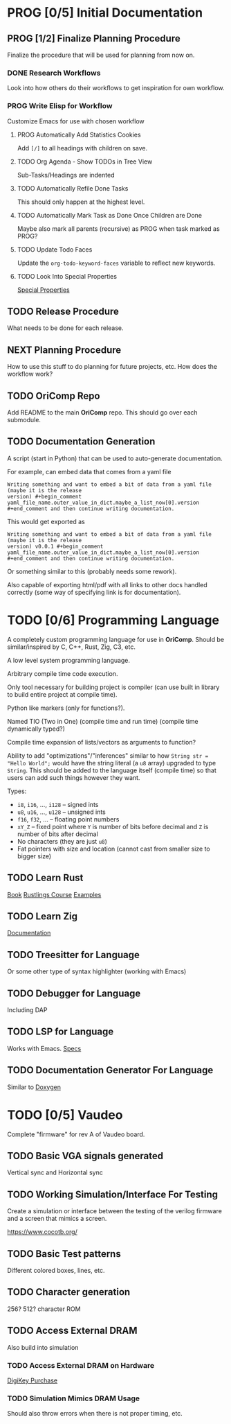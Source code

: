* PROG [0/5] Initial Documentation
:PROPERTIES:
:ID:       aded0478-46fd-4189-ab77-c1d541b22839
:END:
:LOGBOOK:
- State "PROG"       from "TODO"       [2024-08-20 Tue 21:24]
- State "TODO"       from              [2024-08-20 Tue 18:20]
:END:

** PROG [1/2] Finalize Planning Procedure
:PROPERTIES:
:ID:       d5bc8d58-8f64-4d9c-9ecf-2888e30defd0
:END:
:LOGBOOK:
- State "PROG"       from "TODO"       [2024-08-20 Tue 21:24]
- State "TODO"       from              [2024-08-20 Tue 18:20]
:END:

Finalize the procedure that will be used for planning from now on.

*** DONE Research Workflows
:PROPERTIES:
:ID:       0f32ca27-c149-4225-9cfe-30646da94843
:END:
:LOGBOOK:
- State "DONE"       from "PROG"       [2024-08-20 Tue 21:03]
- State "PROG"       from "TODO"       [2024-08-20 Tue 18:13]
- State "TODO"       from              [2024-08-20 Tue 18:10]
:END:

Look into how others do their workflows to get inspiration for own workflow.

*** PROG Write Elisp for Workflow
:PROPERTIES:
:ID:       f7aafeab-44e9-45c3-aac6-d3256d33a96f
:END:
:LOGBOOK:
- State "PROG"       from "NEXT"       [2024-08-20 Tue 21:03]
- State "NEXT"       from              [2024-08-20 Tue 18:13]
:END:

Customize Emacs for use with chosen workflow

**** PROG Automatically Add Statistics Cookies
:PROPERTIES:
:ID:       e23145f3-e39f-44eb-b4b2-111a4f8bafc8
:END:
:LOGBOOK:
- State "PROG"       from "TODO"       [2024-08-20 Tue 22:03]
- State "TODO"       from              [2024-08-20 Tue 21:24]
:END:

Add ~[/]~ to all headings with children on save.

**** TODO Org Agenda - Show TODOs in Tree View
:PROPERTIES:
:ID:       a276cf6e-902a-4978-9da1-baa1aa4c59fc
:END:
:LOGBOOK:
- State "TODO"       from              [2024-08-20 Tue 21:25]
:END:

Sub-Tasks/Headings are indented

**** TODO Automatically Refile Done Tasks
:PROPERTIES:
:ID:       2805bc17-ac58-4e8a-a406-2bbb9a3a6d96
:END:
:LOGBOOK:
- State "TODO"       from              [2024-08-20 Tue 21:26]
:END:

This should only happen at the highest level.

**** TODO Automatically Mark Task as Done Once Children are Done
:PROPERTIES:
:ID:       d6c85c91-32ca-4c36-80e7-671bfbc19ccf
:END:
:LOGBOOK:
- State "TODO"       from              [2024-08-20 Tue 21:28]
:END:

Maybe also mark all parents (recursive) as PROG when task marked as PROG?

**** TODO Update Todo Faces
:PROPERTIES:
:ID:       98bb1712-8fba-404f-bd3d-1d0566ae1d04
:END:
:LOGBOOK:
- State "TODO"       from              [2024-08-20 Tue 21:29]
:END:

Update the ~org-todo-keyword-faces~ variable to reflect new keywords.

**** TODO Look Into Special Properties
:PROPERTIES:
:ID:       2a5c83dc-1331-4266-9c6f-2161a8c08f6f
:END:
:LOGBOOK:
- State "TODO"       from              [2024-08-20 Tue 21:31]
:END:

[[https://orgmode.org/manual/Special-Properties.html][Special Properties]]

** TODO Release Procedure
:PROPERTIES:
:ID:       9601b3bc-5c4e-4235-8a63-6ec89b12e7c3
:END:
:LOGBOOK:
- State "TODO"       from              [2024-08-20 Tue 18:16]
:END:

What needs to be done for each release.

** NEXT Planning Procedure
:PROPERTIES:
:ID:       cdfbdfd6-5701-4ab8-aa77-eab45152d0fe
:END:
:LOGBOOK:
- State "NEXT"       from "TODO"       [2024-08-20 Tue 21:03]
- State "TODO"       from              [2024-08-20 Tue 18:18]
:END:

How to use this stuff to do planning for future projects, etc. How does the workflow
work?

** TODO OriComp Repo
:PROPERTIES:
:ID:       d2c3d49b-a647-49fc-8ccc-9588e7b70d18
:END:
:LOGBOOK:
- State "TODO"       from              [2024-08-20 Tue 18:18]
:END:

Add README to the main *OriComp* repo. This should go over each submodule.

** TODO Documentation Generation
:PROPERTIES:
:ID:       927762c7-3993-4f13-ae09-d4562043dfd8
:END:
:LOGBOOK:
- State "TODO"       from              [2024-08-20 Tue 18:18]
:END:

A script (start in Python) that can be used to auto-generate documentation.

For example, can embed data that comes from a yaml file

#+begin_example
Writing something and want to embed a bit of data from a yaml file (maybe it is the release
version) #+begin_comment yaml_file_name.outer_value_in_dict.maybe_a_list_now[0].version
#+end_comment and then continue writing documentation.
#+end_example

This would get exported as

#+begin_example
Writing something and want to embed a bit of data from a yaml file (maybe it is the release
version) v0.0.1 #+begin_comment yaml_file_name.outer_value_in_dict.maybe_a_list_now[0].version
#+end_comment and then continue writing documentation.
#+end_example

Or something similar to this (probably needs some rework).

Also capable of exporting html/pdf with all links to other docs handled correctly (some way of specifying link is for documentation).

* TODO [0/6] Programming Language
:PROPERTIES:
:ID:       446aeb7e-c110-47b4-afb7-efe1c013b8a5
:END:
:LOGBOOK:
- State "TODO"       from              [2024-08-20 Tue 18:20]
:END:

A completely custom programming language for use in *OriComp*. Should be similar/inspired
by C, C++, Rust, Zig, C3, etc.

A low level system programming language.

Arbitrary compile time code execution.

Only tool necessary for building project is compiler (can use built in library to build
entire project at compile time).

Python like markers (only for functions?).

Named TIO (Two in One) (compile time and run time) (compile time dynamically typed?)

Compile time expansion of lists/vectors as arguments to function?

Ability to add "optimizations"/"inferences" similar to how
~String str = "Hello World";~ would have the string literal (a ~u8~ array) upgraded
to type ~String~. This should be added to the language itself (compile time) so that
users can add such things however they want.

Types:
 - ~i8~, ~i16~, ..., ~i128~ -- signed ints
 - ~u8~, ~u16~, ..., ~u128~ -- unsigned ints
 - ~f16~, ~f32~, ... -- floating point numbers
 - ~xY_Z~ -- fixed point where ~Y~ is number of bits before decimal and ~Z~ is number of bits
   after decimal
 - No characters (they are just ~u8~)
 - Fat pointers with size and location (cannot cast from smaller size to bigger size)

** TODO Learn Rust
:PROPERTIES:
:ID:       7b2200fe-0114-49ca-b748-f1e64a823b56
:END:
:LOGBOOK:
- State "TODO"       from              [2024-08-20 Tue 18:21]
:END:

[[https://doc.rust-lang.org/book/][Book]]
[[https://github.com/rust-lang/rustlings/][Rustlings Course]]
[[https://doc.rust-lang.org/rust-by-example/][Examples]]

** TODO Learn Zig
:PROPERTIES:
:ID:       408f98fd-4e64-4fc5-8d42-8990738e9a5b
:END:
:LOGBOOK:
- State "TODO"       from              [2024-08-20 Tue 18:21]
:END:

[[https://ziglang.org/learn/][Documentation]]

** TODO Treesitter for Language
:PROPERTIES:
:ID:       77b683f4-450c-4b17-bf63-c571c088e5ed
:END:
:LOGBOOK:
- State "TODO"       from              [2024-08-20 Tue 18:20]
:END:

Or some other type of syntax highlighter (working with Emacs)

** TODO Debugger for Language
:PROPERTIES:
:ID:       33ac56b3-7ca3-48eb-a74f-a207b1b06085
:END:
:LOGBOOK:
- State "TODO"       from              [2024-08-20 Tue 18:20]
:END:

Including DAP

** TODO LSP for Language
:PROPERTIES:
:ID:       5d188211-c74b-40af-b3b6-1e6eb04deeaa
:END:
:LOGBOOK:
- State "TODO"       from              [2024-08-20 Tue 18:20]
:END:

Works with Emacs.
[[https://microsoft.github.io/language-server-protocol/specifications/lsp/3.17/specification/][Specs]]

** TODO Documentation Generator For Language
:PROPERTIES:
:ID:       59483458-64e6-4538-920c-87b243ead4fb
:END:
:LOGBOOK:
- State "TODO"       from              [2024-08-20 Tue 18:20]
:END:

Similar to [[https://www.doxygen.nl/][Doxygen]]

* TODO [0/5] Vaudeo
:PROPERTIES:
:ID:       77cbab3b-6e85-46d7-9427-f89722dc2db1
:END:
:LOGBOOK:
- State "TODO"       from              [2024-08-20 Tue 18:20]
:END:

Complete "firmware" for rev A of Vaudeo board.

** TODO Basic VGA signals generated
:PROPERTIES:
:ID:       4d158a2e-719e-4f29-a9f0-795d9de4fe7f
:END:
:LOGBOOK:
- State "TODO"       from              [2024-08-20 Tue 18:20]
:END:

Vertical sync and Horizontal sync

** TODO Working Simulation/Interface For Testing
:PROPERTIES:
:ID:       36248ea9-aff9-41ab-8f0b-40ea38b093cc
:END:
:LOGBOOK:
- State "TODO"       from              [2024-08-20 Tue 18:20]
:END:

Create a simulation or interface between the testing of the verilog firmware and
a screen that mimics a screen.

https://www.cocotb.org/

** TODO Basic Test patterns
:PROPERTIES:
:ID:       845a9fa1-a32e-4056-8fb6-5dd02d97b1a0
:END:
:LOGBOOK:
- State "TODO"       from              [2024-08-20 Tue 18:20]
:END:

Different colored boxes, lines, etc.

** TODO Character generation
:PROPERTIES:
:ID:       3a038e6f-5727-41ba-ab67-f596c6df7b49
:END:
:LOGBOOK:
- State "TODO"       from              [2024-08-20 Tue 18:20]
:END:

256? 512? character ROM

** TODO Access External DRAM
:PROPERTIES:
:ID:       7129073e-0fe1-4e9a-bbd2-5d3700da00d8
:END:
:LOGBOOK:
- State "TODO"       from              [2024-08-20 Tue 18:20]
:END:

Also build into simulation

*** TODO Access External DRAM on Hardware
:PROPERTIES:
:ID:       fa365ecc-6b7d-4668-a040-554e89ce962f
:END:
:LOGBOOK:
- State "TODO"       from              [2024-08-20 Tue 18:20]
:END:

[[https://www.digikey.com/en/products/detail/issi-integrated-silicon-solution-inc/IS42S16400J-7TLI/2708624][DigiKey Purchase]]

*** TODO Simulation Mimics DRAM Usage
:PROPERTIES:
:ID:       ef9b4a04-ced4-4592-8a8d-fb0dd62fb015
:END:
:LOGBOOK:
- State "TODO"       from              [2024-08-20 Tue 18:20]
:END:

Should also throw errors when there is not proper timing, etc.
